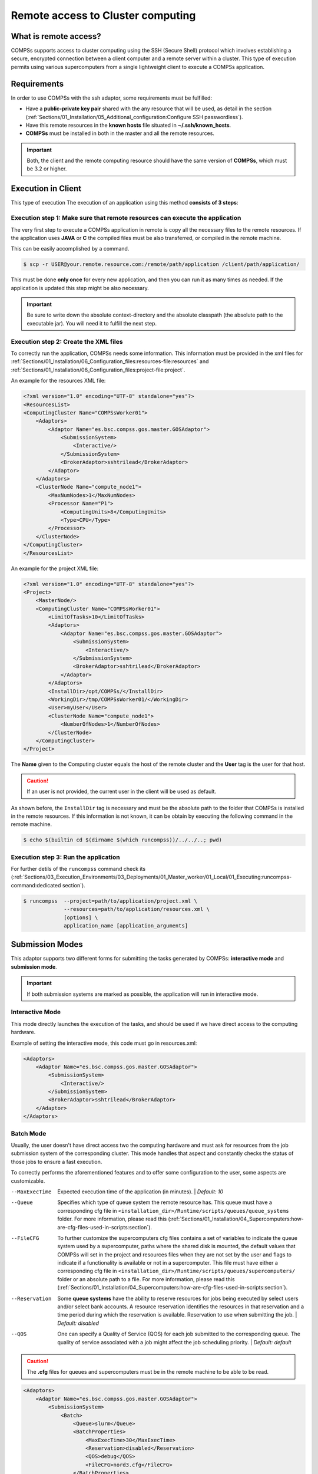Remote access to Cluster computing
==================================

What is remote access?
----------------------

COMPSs supports access to cluster computing using the SSH (Secure Shell)
protocol which involves establishing a secure, encrypted connection between a
client computer and a remote server within a cluster. This type of execution permits
using various supercomputers from a single lightweight client to execute a COMPSs application.

Requirements
------------

In order to use COMPSs with the ssh adaptor, some requirements must be fulfilled:

-  Have a **public-private key pair** shared with the any resource that will be used, as
   detail in the section (:ref:`Sections/01_Installation/05_Additional_configuration:Configure SSH passwordless`).
-  Have this remote resources in the **known hosts** file situated in **~/.ssh/known_hosts**.
-  **COMPSs** must be installed in both in the master and all the remote resources.

.. important::
    Both, the client and the remote computing resource should have the same version of **COMPSs**, which
    must be 3.2 or higher.


Execution in Client
-------------------

This type of execution
The execution of an application using this method **consists of 3 steps**:

Execution step 1: Make sure that remote resources can execute the application
~~~~~~~~~~~~~~~~~~~~~~~~~~~~~~~~~~~~~~~~~~~~~~~~~~~~~~~~~~~~~~~~~~~~~~~~~~~~~

The very first step to execute a COMPSs application in remote is copy all the necessary files
to the remote resources. If the application uses **JAVA** or **C** the compiled files must be also transferred, or
compiled in the remote machine.

This can be easily accomplished by a command.

.. code-block:: console

    $ scp -r USER@your.remote.resource.com:/remote/path/application /client/path/application/


This must be done **only once** for every new application, and then you can run it as many times as needed.
If the application is updated this step might be also necessary.

.. IMPORTANT::

   Be sure to write down the absolute context-directory and the absolute
   classpath (the absolute path to the executable jar). You will need it to fulfill the next step.


Execution step 2: Create the XML files
~~~~~~~~~~~~~~~~~~~~~~~~~~~~~~~~~~~~~~

To correctly run the application, COMPSs needs some information. This information must be provided in the xml files
for :ref:`Sections/01_Installation/06_Configuration_files:resources-file:resources` and
:ref:`Sections/01_Installation/06_Configuration_files:project-file:project`.


An example for the resources XML file:

.. code-block:: xml

    <?xml version="1.0" encoding="UTF-8" standalone="yes"?>
    <ResourcesList>
    <ComputingCluster Name="COMPSsWorker01">
        <Adaptors>
            <Adaptor Name="es.bsc.compss.gos.master.GOSAdaptor">
                <SubmissionSystem>
                    <Interactive/>
                </SubmissionSystem>
                <BrokerAdaptor>sshtrilead</BrokerAdaptor>
            </Adaptor>
        </Adaptors>
        <ClusterNode Name="compute_node1">
            <MaxNumNodes>1</MaxNumNodes>
            <Processor Name="P1">
                <ComputingUnits>8</ComputingUnits>
                <Type>CPU</Type>
            </Processor>
        </ClusterNode>
    </ComputingCluster>
    </ResourcesList>

An example for the project XML file:

.. code-block:: xml

    <?xml version="1.0" encoding="UTF-8" standalone="yes"?>
    <Project>
        <MasterNode/>
        <ComputingCluster Name="COMPSsWorker01">
            <LimitOfTasks>10</LimitOfTasks>
            <Adaptors>
                <Adaptor Name="es.bsc.compss.gos.master.GOSAdaptor">
                    <SubmissionSystem>
                        <Interactive/>
                    </SubmissionSystem>
                    <BrokerAdaptor>sshtrilead</BrokerAdaptor>
                </Adaptor>
            </Adaptors>
            <InstallDir>/opt/COMPSs/</InstallDir>
            <WorkingDir>/tmp/COMPSsWorker01/</WorkingDir>
            <User>myUser</User>
            <ClusterNode Name="compute_node1">
                <NumberOfNodes>1</NumberOfNodes>
            </ClusterNode>
        </ComputingCluster>
    </Project>

The **Name** given to the Computing cluster equals the host of the remote cluster and the **User** tag is the
user for that host.

.. caution::
   If an user is not provided, the current user in the client will be used as default.

As shown before, the ``InstallDir`` tag is necessary and must be the absolute path to the folder that COMPSs is installed
in the remote resources. If this information is not known, it can be obtain by executing the following command in the remote
machine.

.. code-block:: console

   $ echo $(builtin cd $(dirname $(which runcompss))/../../..; pwd)

Execution step 3: Run the application
~~~~~~~~~~~~~~~~~~~~~~~~~~~~~~~~~~~~~~

For further detils of the ``runcompss`` command check its
(:ref:`Sections/03_Execution_Environments/03_Deployments/01_Master_worker/01_Local/01_Executing:runcompss-command:dedicated section`).

.. code-block:: console

    $ runcompss  --project=path/to/application/project.xml \
                 --resources=path/to/application/resources.xml \
                 [options] \
                 application_name [application_arguments]


Submission Modes
----------------

This adaptor supports two different forms for submitting the tasks generated by COMPSs: **interactive mode** and
**submission mode**.

.. important::
   If both submission systems are marked as possible, the application will run in interactive mode.

Interactive Mode
~~~~~~~~~~~~~~~~

This mode directly launches the execution of the tasks, and should be used if we have direct access to the computing
hardware.

Example of setting the interactive mode, this code must go in resources.xml:

.. code-block:: xml

    <Adaptors>
        <Adaptor Name="es.bsc.compss.gos.master.GOSAdaptor">
            <SubmissionSystem>
                <Interactive/>
            </SubmissionSystem>
            <BrokerAdaptor>sshtrilead</BrokerAdaptor>
        </Adaptor>
    </Adaptors>

Batch Mode
~~~~~~~~~~

Usually, the user doesn't have direct access two the computing hardware and must ask for resources from the
job submission system of the corresponding cluster. This mode handles that aspect and constantly checks the status of
those jobs to ensure a fast execution.

To correctly performs the aforementioned features and to offer some configuration to the user, some aspects are
customizable.

--MaxExecTime
    Expected execution time of the application (in minutes). |
    *Default: 10*

--Queue
    Specifies which type of queue system the remote resource has. This queue must have a corresponding cfg file in
    ``<installation_dir>/Runtime/scripts/queues/queue_systems`` folder. For more information, please read this
    (:ref:`Sections/01_Installation/04_Supercomputers:how-are-cfg-files-used-in-scripts:section`).

--FileCFG
    To further customize the supercomputers cfg files contains a set of variables to
    indicate the queue system used by a supercomputer, paths where the shared disk
    is mounted, the default values that COMPSs will set in the project and resources
    files when they are not set by the user and flags to indicate if a functionality
    is available or not in a supercomputer. This file must have either a corresponding cfg file in
    ``<installation_dir>/Runtime/scripts/queues/supercomputers/`` folder or an absolute path to a file.
    For more information, please read this
    (:ref:`Sections/01_Installation/04_Supercomputers:how-are-cfg-files-used-in-scripts:section`).

--Reservation
    Some **queue systems** have the ability to reserve resources for jobs being executed by select users and/or select
    bank accounts. A resource reservation identifies the resources in that reservation and a time
    period during which the reservation is available. Reservation to use when submitting the job. |
    *Default: disabled*

--QOS
    One can specify a Quality of Service (QOS) for each job submitted to the corresponding queue.
    The quality of service associated with a job might affect the job scheduling priority. |
    *Default: default*

.. caution::
    The **.cfg** files for queues and supercomputers must be in the remote machine to be able
    to be read.

.. code-block:: xml

    <Adaptors>
        <Adaptor Name="es.bsc.compss.gos.master.GOSAdaptor">
            <SubmissionSystem>
                <Batch>
                    <Queue>slurm</Queue>
                    <BatchProperties>
                        <MaxExecTime>30</MaxExecTime>
                        <Reservation>disabled</Reservation>
                        <QOS>debug</QOS>
                        <FileCFG>nord3.cfg</FileCFG>
                    </BatchProperties>
                </Batch>
            </SubmissionSystem>
            <BrokerAdaptor>sshtrilead</BrokerAdaptor>
        </Adaptor>
    </Adaptors>

Execution results
-----------------

The execution result follows the same pattern that the execution as Local follows (see further details
in its (:ref:`Sections/03_Execution_Environments/03_Deployments/01_Master_worker/01_Local/02_Results_and_logs:results:section`)).

It additionally adds a compressed folder with the generated logs that were created in the remote execution that do
not correspond to the task.

.. caution::
    In case of an error outside of the application, for example, lost of connection with the remote resources.
    The logs will be located in ``<WorkingDir>`` in the remote machine. This is specially true if the application
    is launched in batch mode, because the logs generated in the remote machine are not brought to the client until the task has finished,
    this logs will be situated in ``<WorkingDir>/BatchOutput/task_ID``.
